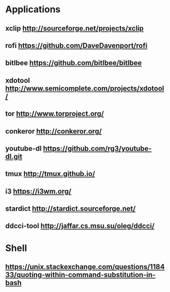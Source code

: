 * Applications
** xclip           http://sourceforge.net/projects/xclip
** rofi            https://github.com/DaveDavenport/rofi
** bitlbee         https://github.com/bitlbee/bitlbee
** xdotool         http://www.semicomplete.com/projects/xdotool/
** tor             http://www.torproject.org/
** conkeror        http://conkeror.org/
** youtube-dl      https://github.com/rg3/youtube-dl.git
** tmux            http://tmux.github.io/
** i3              https://i3wm.org/
** stardict        http://stardict.sourceforge.net/
** ddcci-tool      http://jaffar.cs.msu.su/oleg/ddcci/
* Shell
** https://unix.stackexchange.com/questions/118433/quoting-within-command-substitution-in-bash
